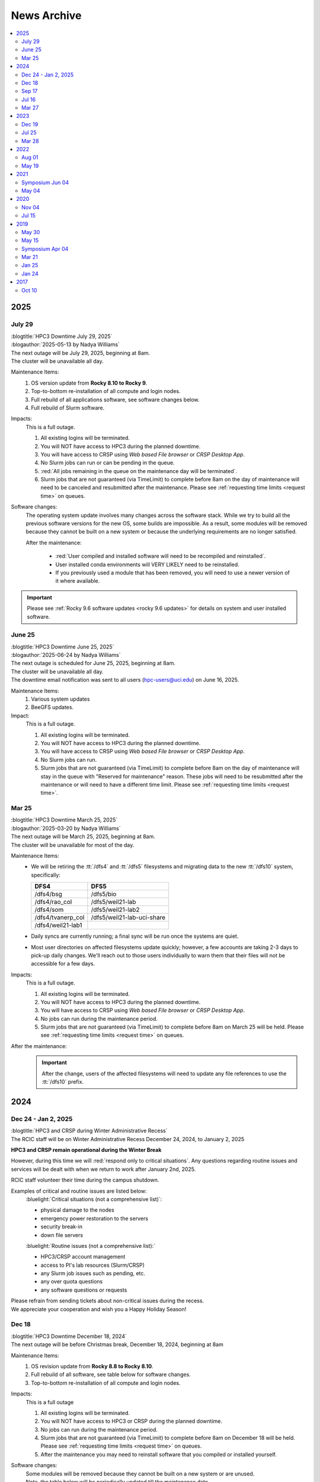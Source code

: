 .. _news archive:

News Archive
============

.. contents::
   :local:

.. _news 2025:

2025
----

July 29
^^^^^^^

| :blogtitle:`HPC3 Downtime July 29, 2025`
| :blogauthor:`2025-05-13 by Nadya Williams`

| The next outage will be July 29, 2025, beginning at 8am.
| The cluster will be unavailable all day.

Maintenance Items:
  1. OS version update from **Rocky 8.10 to Rocky 9**.
  #. Top-to-bottom re-installation of all compute and login nodes.
  #. Full rebuild of all applications software, see software changes below.
  #. Full rebuild of Slurm software.

Impacts:
  This is a full outage.

  #. All existing logins will be terminated.
  #. You will NOT have access to HPC3 during the planned downtime.
  #. You will have access to CRSP using `Web based File browser` or `CRSP Desktop App`.
  #. No Slurm jobs can run or can be pending in the queue.
  #. :red:`All jobs remaining in the queue on the maintenance day will be terminated`.
  #. Slurm jobs that are not guaranteed (via TimeLimit) to complete before 8am on the day of maintenance
     will need to be canceled and resubmitted after the maintenance.
     Please see :ref:`requesting time limits <request time>` on queues.

Software changes:
  The operating system update involves many changes across the software stack.
  While we try to build all the previous software versions for the new OS, some builds are
  impossible. As a result, some modules will be removed because they cannot be built on a new system or because
  the underlying requirements are no longer satisfied.

  After the maintenance:

    * :red:`User compiled and installed software will need to be recompiled and reinstalled`.
    * User installed conda environments will VERY LIKELY need to be reinstalled.
    * If you previously used a module that has been removed, you will need to use a newer version of it where available.

.. important:: Please see :ref:`Rocky 9.6 software updates <rocky 9.6 updates>` for details on system and user installed software.


June 25
^^^^^^^

| :blogtitle:`HPC3 Downtime June 25, 2025`
| :blogauthor:`2025-06-24 by Nadya Williams`

| The next outage is scheduled for June 25, 2025, beginning at 8am.
| The cluster will be unavailable all day.
| The downtime email notification was sent to all users (hpc-users@uci.edu) on June 16, 2025.

Maintenance Items:
  1. Various system updates
  2. BeeGFS updates.

Impact:
  This is a full outage.

  #. All existing logins will be terminated.
  #. You will NOT have access to HPC3 during the planned downtime.
  #. You will have access to CRSP using `Web based File browser` or `CRSP Desktop App`.
  #. No Slurm jobs can run.
  #. Slurm jobs that are not guaranteed (via TimeLimit) to complete before 8am on the day of maintenance
     will stay in the queue with "Reserved for maintenance" reason. These jobs
     will need to be resubmitted after the maintenance or will need to have a
     different time limit.  Please see :ref:`requesting time limits <request time>`.

Mar 25
^^^^^^

| :blogtitle:`HPC3 Downtime March 25, 2025`
| :blogauthor:`2025-03-20 by Nadya Williams`

| The next outage will be March 25, 2025, beginning at 8am.
| The cluster will be unavailable for most of the day.

Maintenance Items:
  * We will be retiring the :tt:`/dfs4` and :tt:`/dfs5`
    filesystems and migrating data to the new :tt:`/dfs10` system, specifically:

    ================== =================
       DFS4                DFS5
    ================== =================
    /dfs4/bsg          /dfs5/bio
    /dfs4/rao_col      /dfs5/weil21-lab
    /dfs4/som          /dfs5/weil21-lab2
    /dfs4/tvanerp_col  /dfs5/weil21-lab-uci-share
    /dfs4/weil21-lab1
    ================== =================

  * Daily syncs are currently running; a final sync will be run once the systems are quiet.
  * Most user directories on affected filesystems update quickly; however, a few accounts are taking 2-3 days to pick-up daily changes.
    We'll reach out to those users individually to warn them that their files will not be accessible for a few days.

Impacts:
  This is a full outage.

  #. All existing logins will be terminated.
  #. You will NOT have access to HPC3 during the planned downtime.
  #. You will have access to CRSP using `Web based File browser` or `CRSP Desktop App`.
  #. No jobs can run during the maintenance period.
  #. Slurm jobs that are not guaranteed (via TimeLimit) to complete before 8am on March 25 will be held.
     Please see :ref:`requesting time limits <request time>` on queues.

After the maintenance:
  .. important:: After the change, users of the affected filesystems
	             will need to update any file references to use the :tt:`/dfs10` prefix.

.. _news 2024:

2024
----

Dec 24 - Jan 2, 2025
^^^^^^^^^^^^^^^^^^^^

| :blogtitle:`HPC3 and CRSP during Winter Administrative Recess`
| The RCIC staff will be on Winter Administrative Recess December 24, 2024, to January 2, 2025

**HPC3 and CRSP remain operational during the Winter Break**

However, during this time we will :red:`respond only to critical situations`. Any questions
regarding routine issues and services will be dealt with when we return to work after January 2nd, 2025. 

RCIC staff volunteer their time  during the campus shutdown.

Examples of critical and routine issues are listed below:
  :bluelight:`Critical situations (not a comprehensive list)`:

  - physical damage to the nodes
  - emergency power restoration to the servers
  - security break-in
  - down file servers

  :bluelight:`Routine issues (not a comprehensive list):`

  - HPC3/CRSP account management
  - access to PI's lab resources (Slurm/CRSP)
  - any Slurm job issues such as pending, etc.
  - any over quota questions
  - any software questions or requests

| Please refrain from sending tickets about non-critical issues during the recess.
| We appreciate your cooperation and wish you a Happy Holiday Season!

Dec 18
^^^^^^

| :blogtitle:`HPC3 Downtime December 18, 2024`
| The next outage will be before Christmas break, December 18, 2024, beginning at 8am

Maintenance Items:
  1. OS revision update from **Rocky 8.8 to Rocky 8.10**.
  #. Full rebuild of all software, see table below for software changes.
  #. Top-to-bottom re-installation of all compute and login nodes.

Impacts:
  This is a full outage

  1. All existing logins will be terminated.
  #. You will NOT have access to HPC3 or CRSP during the planned downtime.
  #. No jobs can run during the maintenance period.
  #. Slurm jobs that are not guaranteed (via TimeLimit) to complete before 8am on December 18 will be held.
     Please see :ref:`requesting time limits <request time>` on queues.
  #. After the maintenance you may need to reinstall software that you compiled or installed yourself.

Software changes:
  | Some modules will be removed because they cannot be built on a new system or are unused. 
  | Note, the table below will be periodically updated till the maintenance date.

  .. table:: **Software changes**
     :align: center
     :class: noscroll-table

     +--------------------------------------+-----------------------------------+
     | Scheduled to be removed              | Use instead                       |
     +======================================+===================================+
     | afni/20.3.01                         | afni/22.1.09                      |
     +--------------------------------------+-----------------------------------+
     | amber/19.11/gcc.8.4.0                | newer versions                    |
     +--------------------------------------+-----------------------------------+
     | ants/2.2.0                           | ants/2.3.5                        |
     +--------------------------------------+-----------------------------------+
     | aria2/1.36.0                         |                                   |
     +--------------------------------------+-----------------------------------+
     | biom-format/2.1.12                   |                                   |
     +--------------------------------------+-----------------------------------+
     | bionetgen/2.5.1                      |                                   |
     +--------------------------------------+-----------------------------------+
     | bionetgen/2.8.0                      |                                   |
     +--------------------------------------+-----------------------------------+
     | bowtie2/1.2.3                        | newer versions                    |
     +--------------------------------------+-----------------------------------+
     | bowtie2-python2/2.4.1                | newer versions                    |
     +--------------------------------------+-----------------------------------+
     | bowtie2/2.4.4                        | bowtie2/2.5.1                     |
     +--------------------------------------+-----------------------------------+
     | boost/1.50.0/gcc_8.4.0               | newer versions                    |
     +--------------------------------------+-----------------------------------+
     | boost/1.71.0/gcc_8.4.0               | newer versions                    |
     +--------------------------------------+-----------------------------------+
     | cellranger/3.1.0                     | newer versions                    |
     +--------------------------------------+-----------------------------------+
     | charm/6.10.1/gcc.8.4.0-openmpi.4.0.3 | newer versions                    |
     +--------------------------------------+-----------------------------------+
     | cmseq/1.0.4                          |                                   |
     +--------------------------------------+-----------------------------------+
     | dendropy/4.5.2                       |                                   |
     +--------------------------------------+-----------------------------------+
     | fastp/0.20.0                         | newer versions                    |
     +--------------------------------------+-----------------------------------+
     | ffmpeg/0.10.16                       | newer versions                    |
     +--------------------------------------+-----------------------------------+
     | ffmpeg/1.2.12                        | newer versions                    |
     +--------------------------------------+-----------------------------------+
     | fftw/3.3.8/gcc.8.4.0-openmpi.4.0.3   | newer versions                    |
     +--------------------------------------+-----------------------------------+
     | foundation/v7                        | foundaiton/v8 [#]_                |
     +--------------------------------------+-----------------------------------+
     | freesurfer/7.1.1                     | newer version                     |
     +--------------------------------------+-----------------------------------+
     | freesurfer/7.3.2                     | newer version                     |
     +--------------------------------------+-----------------------------------+
     | gromacs/2020.4/gcc.8.4.0             | newer version                     |
     +--------------------------------------+-----------------------------------+
     | hclust2/1.0.0                        |                                   |
     +--------------------------------------+-----------------------------------+
     | hdf5/1.10.5/gcc.system-openmpi.4.1.1 | newer version                     |
     +--------------------------------------+-----------------------------------+
     | hdf5/1.10.5/intel.2020u1-openmpi.4.0.3 | newer version                   |
     +--------------------------------------+-----------------------------------+
     | humann/3.0.1                         |                                   |
     +--------------------------------------+-----------------------------------+
     | icu/70.1                             |                                   |
     +--------------------------------------+-----------------------------------+
     | igv/2.12.3                           |                                   |
     +--------------------------------------+-----------------------------------+
     | jags/4.3.0                           |                                   |
     +--------------------------------------+-----------------------------------+
     | julia/1.7.1                          | newer version                     |
     +--------------------------------------+-----------------------------------+
     | likwid/5.0.1                         |                                   |
     +--------------------------------------+-----------------------------------+
     | likwid/5.2.1                         |                                   |
     +--------------------------------------+-----------------------------------+
     | lz4/1.9.3                            | available without module          |
     +--------------------------------------+-----------------------------------+
     | metaphlan/3.0.14                     |                                   |
     +--------------------------------------+-----------------------------------+
     | miniconda3/4.8.5 [2]_                | miniconda3/23.5.2                 |
     +--------------------------------------+-----------------------------------+
     | miniconda3/4.12.0 [2]_               | miniconda3/23.5.2                 |
     +--------------------------------------+-----------------------------------+
     | mrtrix3/3.0.2                        |                                   |
     +--------------------------------------+-----------------------------------+
     | mrtrix3/3.0.3                        |                                   |
     +--------------------------------------+-----------------------------------+
     | nco/4.9.6/gcc.8.4.0                  | newer version                     |
     +--------------------------------------+-----------------------------------+
     | parallel/20211222                    | available without module          |
     +--------------------------------------+-----------------------------------+
     | phylophlan/3.0.2                     |                                   |
     +--------------------------------------+-----------------------------------+
     | pytorch/1.5.1                        | newer versions                    |
     +--------------------------------------+-----------------------------------+
     | tophat/2.1.1                         |                                   |
     +--------------------------------------+-----------------------------------+
     | qiime2/2020.8                        | newer versions                    |
     +--------------------------------------+-----------------------------------+
     | qiime2/2021.2                        | newer versions                    |
     +--------------------------------------+-----------------------------------+
     | qiime2/2022.2                        | newer versions                    |
     +--------------------------------------+-----------------------------------+
     | roary/3.13.0                         |                                   |
     +--------------------------------------+-----------------------------------+
     | udunits/2.2.26/intel.2020u1          | newer versions                    |
     +--------------------------------------+-----------------------------------+
     | xz/5.2.5                             | available without module          |
     +--------------------------------------+-----------------------------------+

  .. [#] The foundation/v8 module will be provided for backwards
         compatibility. It will simply load a few other modules
         to provide an access to the commonly used tools. If you are using
         a specific tool from the current foundation/v8 you will be able to switch
         to using the specific module for that tool 
         (see output of ``module display foundation/v8``)
         
  .. [#] :red:`IMPORTANT:` If you are currently using miniconda/4.8.5 or miniconda3/4.12.0
         please follow :ref:`update miniconda3`.

Sep 17
^^^^^^

| :blogtitle:`HPC3 Downtime Sep 17, 2024`
| :blogauthor:`2024-09-17 by Nadya Williams`

The next outage will be September 17, 2024, beginning at 8am

Maintenance items:
  1. Upgrading Slurm to version 24.03.3
  #. Replacing the Slurm scheduler node with new hardware
  #. Rebooting all nodes in HPC3

Impacts:
  1. Queued jobs should remain queued after the hardware upgrade.
     We will be transferring all Slurm state to the new hardware.
     There is, however, a small chance that queued jobs will be "lost".

We don't expect this to be an all-day affair and hope to have HPC3 back in service by early afternoon.

Jul 16
^^^^^^

| :blogtitle:`HPC3 Downtime Jul 16, 2024`
| :blogauthor:`2024-07-05 by Nadya Williams`

The next outage will be July 16, 2024, beginning at 8am

| This is the first of two summer maintenance periods.
| There are two major items that we will be attending to during the downtime

Maintenance Items:
  1. Update of BeeGFS (File systems for all DFS servers) to address a segmentation fault  in the BeeGFS metadata daemon
     that results in a down file system. This has occurred about 3 times in the past 4 months.
  2. Hardware replacement of CRSP, see
     `CRSP to CRSP2 transition <https://rcic.uci.edu/storage/crsp.html#crsp-to-crsp2-transition>`_.
     CRSP hardware has reached end of life and new hardware has been delivered.

Impacts:
  1. :red:`This is a full outage.
     You will NOT have access to HPC3 or CRSP during the planned downtime`.
  2. The 8-10 hour outage of CRSP is the first time that there has been a planned full outage of CRSP.
     The last unplanned outage of CRSP was more than two years ago and lasted about 8 hours.

Data copy:
  - Users don't need to make any copies.
  - All data has been copied from the current CRSP to the new system *CRSP2*.
  - Daily changes are incrementally copied.
  - On the cut over day, the final incremental copy will happen.

Mar 27
^^^^^^

| :blogtitle:`HPC3 Downtime Mar 27, 2024`
| :blogauthor:`2024-03-20 by Philip Papadopoulos`

The next outage will be March 27, 2024, beginning at 8am

RCIC will be performing our regular, between quarters, maintenance next Wednesday, Mar 27.
All users will be logged out, pending jobs will remain queued.

Maintenance Items:
  1. New disk arrays for DFS3b to be installed.
     RCIC taking care of data wrangling to make this as transparent as possible
  2. Reboot all Systems
  3. Internal Slurm Configuration updates

Impacts:
  - All existing logins will be terminated.
  - HPC3 and its file systems will be unavailable. You will not be able to login or access files in /dfsX or /home.
  - No jobs can run during the maintenance period.
  - Slurm jobs that are not guaranteed (via TimeLimit) to complete before 8am on Wednesday will be held.
    Please see :ref:`requesting time limits <request time>` on queues.

We expect to return HPC3 to service late afternoon, late afternoon Mar 27.

.. _news 2023:

2023 
----

Dec 19
^^^^^^

| :blogtitle:`HPC3 Downtime Dec 19, 2023`
| :blogauthor:`2023-12-14 by Philip Papadopoulos`

The next outage will be December 19, 2023, beginning at 8am

RCIC will be performing our regular, between quarters, maintenance next Tuesday, Dec 19.
All users will be logged out, pending jobs will remain queued.

**Maintenance Items**:
  1. Update BeeGFS from 7.4.1 --> 7.4.2. This addresses some known bugs within BeeGFS (used on all DFSx file systems)
  2. Move a shared directory (hpc3tools) from the older disk-based NAS to a newer all flash system
  3. Move selected labs from DFS4/DFS5 to DFS9 for space balancing
  4. Replace some switches that allow us to access hardware consoles on nodes
  5. Internal Slurm configuration update
  6. Reboot all nodes (required for BeeGFS update)

**Impacts**:
  * HPC3 and its file systems will be unavailable.
  * You will not be able to login or access files in /dfsX or /home.
  * All existing logins will be terminated.
  * No jobs can run during the maintenance period.
  * Slurm jobs that are not guaranteed (via TimeLimit) to complete before 8am on Tuesday will be held.
    Please see :ref:`requesting time limits <request time>` on queues.

We expect to return HPC3 to service late afternoon, late afternoon Dec 19.

Jul 25
^^^^^^

| :blogtitle:`HPC3 Downtime Jul 25, 2023`
| :blogauthor:`2023-03-12 by Philip Papadopoulos`

The next outage will be July 25, 2023, beginning at 8am

.. note:: This is the first of two outages planned for this summer.

In this outage we will be doing the following:
  1. Reinstalling all login/compute nodes with Rocky Linux 8.8 and
     applications recompiled for Rocky Linux 8.8.
  2. Updating management/storage nodes to Rocky Linux 8.8.
  3. Updating Slurm to its most recent release.

**Effects on Jobs**
  - Prior to the maintenance, :underline:`jobs that are not guaranteed to finish
    before 8am on July 25, will be held`. All queues have default time limits
    (see the RCIC website). You can also change the time limits for your jobs
    to tell Slurm that your jobs will finish prior to 8am.
  - Queued jobs - We will endeavor to keep queued jobs during the Slurm
    upgrade. However, it is possible that any held jobs may need to be
    resubmitted after HPC3 is returned to service.

**Effects on user-compiled code**
  - In general, user-compiled code will NOT need to be recompiled.
  - However, there are some differences among Rocky 8.6 (installed last summer), Rocky
    8.7 (updated early 2023) and Rocky 8.8. You might need to rebuild your application(s).

Mar 28
^^^^^^

| :blogtitle:`HPC3 Downtime Mar 28, 2023`
| :blogauthor:`2023-03-17 by Philip Papadopoulos`

We periodically need to perform maintenance on HPC3 where all users are logged out and all jobs are stopped.

The next outage will be March 28, 2023, beginning at 8am.

The major items on the list are the following:
  1. Upgrade All DFS servers to Rocky Linux 8.7
  2. Upgrade Home Area Server to Rocky Linux 8.7
  3. Reset BIOS on the dfs-3a-1 server
  4. Replace Failed Drive on dfs-2
  5. Replace dfs-7-1 with its now-repaired original server

  We will be touching a majority of storage servers during the downtime,
  but will not upgrade the version of BeeGFS.

**Why are we doing this now?**
  CentOS 7 (which is still present on several file servers) hits end-of-life in June 2024
  and needs to be phased out everywhere. BeeGFS has declared that now-and-future versions of BeeGFS will not support CentOS 7.

**We plan to upgrade the version of BeeGFS, cluster-wide, during a summer downtime.**

.. _news 2022:

2022 
----

Aug 01
^^^^^^

| :blogtitle:`HPC3/HPC2 Downtime Aug 30, 2022`
| :blogauthor:`2022-08-01 by Philip Papadopoulos`

**A Major OS Update will begin at 8am, on Tuesday, August 30, 2022**

This is Phase 2 of the upgrade (Phase 1 was June 15, 2022).
HPC2 and HPC3 will be upgraded to Enterprise Linux 8 (Rocky Linux) 
from the current CentOS version 7.  This is a major update to the clusters and requires:

* All Jobs to be terminated
* All Queues to be empty
* All Users to be logged out

**Phase 2 (August 30, 2022, All day)** we will:
  1. Reinstall all nodes with EL8
  2. Reinstall all rebuilt applications
  3. Update Slurm to the latest production release

**As reminder, a major OS update has significant impact, these include**
  * Most *user-compiled code* will need to be rebuilt.
  * *Some conda environments* may need to be rebuilt to work properly with new system libraries.
  * A few older applications simply will not build on EL8 and will be removed.
  * The planned updates and sunset of RCIC-installed applications are :ref:`software updates`.

**FAQ**

**Is keeping CentOS7 an option?**
  Not really. It will be end-of-life in  Jun 2024.
  We are already seeing commercial vendors ending support for CentOS 7.
  The viability of CentOS 7 as a functional OS will progressively diminish significantly
  over the next 12 months.

**I really need some of the removed software, what do I do?**
  Please contact us via our ticketing system. In some cases, we may be able to build a
  link:https://docs.sylabs.io/guides/3.5/user-guide/introduction.html[Singularity container] with the
  older applications and dependencies.

**Can I have queued jobs during this downtime?**
  No. The Slurm upgrade requires there to be neither queued nor running jobs.

**Can I continue using my conda environment after the upgrade?**
  It is very likely that you will need to rebuild your conda environment.
  Even if we build the same version of conda many underlying included packages
  will be different and of a newer version. This may or may not require your
  conda environment rebuild. You will have to test your environment and rebuild
  it if broken. 

  We provide a guide :ref:`Building and using conda environments <install conda>`.

May 19
^^^^^^

| :blogtitle:`HPC3/HPC2 Downtime June 15, 2022 and Aug TBD, 20202`
| :blogauthor:`2022-05-19 by Philip Papadopoulos`

We periodically need to perform maintenance on HPC3 where all users are 
logged out and all jobs are stopped.  We have two planned  outages for 
this summer. The highlights of upcoming changes addressed by these two outages include:

* DUO two-factor authentication will become standard on HPC2/3 login
* Parallel File System and ZFS updated to latest stable releases
* CentOS 7 will be sunset and Enterprise Linux 8 (EL8, Rocky Linux) will be the new OS
  The entire application software stack will be rebuilt for EL8. Older versions will be retained where possible,
  new application versions will be added
* The version of Slurm will be updated to the latest stable release

While we normally prefer to have only a single downtime, the changes are large 
enough that we will handle the changes in two distinct phases.

**Phase 1  (June 15, 2022, All day)**
  * BeeGFS and ZFS file system updates
  * Turn on Two-Factor (Duo) authentication

**Phase 2 ( Aug TBD, 2022, All day)**
  * Reinstall all nodes with EL8
  * Reinstall all rebuilt applications
  * Update Slurm

The first downtime (June 15) should only have the apparent effect on users 
that Duo authentication will now be required for password-based login to HPC3 and HPC2.

The second downtime (Aug) will be much more impactful.
In general, any user-compiled code will need to be rebuilt.
Some conda environments may also need to be rebuilt to work properly with new system libraries.
A few older applications simply will not build on EL8.
Some widely-used versions of software - e.g. R version 3, older versions of R 4 are not buildable with 
all R modules under EL8.  As the summer progresses, we will keep a list of sunset software.

**Is keeping CentOS7 an option?**  
  Not really. It will be end-of-life in Mid-2024. We are already seeing commercial vendors
  ending support for CentOS 7. The viability of CentOS 7 as a functional OS will progressively diminish over the next 24 months.

.. _news 2021:

2021 
-----

.. _symposium 2021:

Symposium Jun 04
^^^^^^^^^^^^^^^^

| :blogtitle:`Research Infrastructure Symposium`
| :rcicorange:`Date: 04 June 2021,  Zoom 10:00am - 2:30pm.`

You are invited to participate in the 2021 virtual symposium of UCI's Research Cyberinfrastructure Center (RCIC).
The symposium will take place on June 4th, 2021, via zoom (details below). This event aims to bring together
students, researchers, staff, instructors, and outreach partners who use or would like to use and/or contribute
to the shared campus-wide hardware and software resources as well the human expertise provided by RCIC and the
UCI libraries.

Participation is free and no registration is required, but only zoom users
with a :bluelight:`@uci.edu` email address can participate.

.. note:: This meeting will be recorded.

**Agenda**

.. table:: 
   :class: noscroll-table

   ======== =====================================================================
   :rcicorange:`UCI computing and data infrastructure`
   ------------------------------------------------------------------------------
   10:00 am Opening remarks - VCR Pramod Khargonekar
   10:05 am RCIC capabilities and operation - Phil Papadopoulos and staff
   10:50 am Madelynn Dickerson - Digital scholarship services
   11:00 am Break
   :rcicorange:`HPC and HTC applications in research`
   ------------------------------------------------------------------------------
   11:05 am Brandon Gaut - Ecology & Evolutionary Biology
   11:25 am Penghui Cao - Mechanical and Aerospace Engineering
   11:45 am Enrico Tapavicza - Computational Chemistry, CSULB
   12:05 pm Lunch Break
   :rcicorange:`HPC and HTC in teaching and outreach`
   ------------------------------------------------------------------------------
   01:00 pm Trina Norden-Krichmar - Epidemiology and Biostatistics
   01:20 pm Anthony Long - Ecology & Evolutionary Biology
   01:40 pm Break
   :rcicorange:`Discussion`
   ------------------------------------------------------------------------------
   01:45 pm Jenny Wu, PhD - Director Bioinformatics for GHTF
   02:00 pm Virtual panel Q&A with the campus computing community
   02:30 pm Closing remarks
   ======== =====================================================================

**Zoom Information**

.. table:: 

   ================== =====================================================================
   Topic:             RCIC Symposium
   Time:              Jun 4, 2021 10:00 AM Pacific Time (US and Canada)
   Join Zoom Meeting: http://uci.zoom.us/j/95381740249?pwd=ekNOMWs4YkRtTzgvVkdEY1liVFJMdz09
   Meeting ID:        953 8174 0249
   Passcode:          015678
   ================== =====================================================================

May 04
^^^^^^

| :blogtitle:`Research Infrastructure Symposium - June 4, 2021`
| :blogauthor:`2021-05-24 by Philip Papadopoulos`

You are invited to participate in the **2021 Virtual symposium 
of UCI's Research Cyberinfrastructure Center (RCIC)**.

The symposium will take place on **June 4th, 2021, via zoom (10:00am - 2:30pm)**.
This event aims to bring together students, researchers, staff, instructors, 
and outreach partners who use or would like to use and/or contribute
to the shared campus-wide hardware and software resources as well the human 
expertise provided by RCIC and the UCI libraries.

Participation is free and no registration is required, but only zoom users with
an **@uci.edu** email address can participate.
Please see the details in :ref:`symposium 2021`.

We look forward to seeing you online!

| - Filipp Furche, Professor of Chemistry
| - Phil Papadopoulos, RCIC Director


.. _news 2020:

2020 
-----

Nov 04
^^^^^^

| :blogtitle:`HPC3 Production and HPC Shutdown on 5 Jan 2021`
| :blogauthor:`2020-11-04 by Philip Papadopoulos`

| We are pleased to announce that :ref:`hpc3` is in  *production*.
| All existing HPC users have accounts on HPC3 and can get started right away.
| A short presentation `HPC3 for HPC users  </_static/HPC3_for_HPC_Users.pdf>`_
  answers some of the key questions up front.

.. attention:: 
  
   The existing HPC cluster will run until 5 Jan 2021. 

   On that day, RCIC will shut down the queuing system, kill all
   running jobs and begin the process of physically dismantling HPC, moving some hardware to HPC3, and starting the
   transition of selected *mid-life* nodes for a cluster called HPC2.

   | Users should begin their transition to HPC3 now.
   | Please note that any files in your current HPC home area will be discarded sometime in January.

Jul 15
^^^^^^

| :blogtitle:`HPC3 Production Ramp Up`
| :blogauthor:`2020-07-15 by Philip Papadopoulos`

We are pleased to announce that :ref:`hpc3` will enter its *production ramp up*
on 20 July 2020. A short presentation `Production Ramp-up </_static/Production_Ramp_Up.pdf>`_ 
describes this phase of HPC3.

To handle the transition of a large number of users to HPC3 during the ramp up, we're asking that research
groups/labs submit a single request to hpc-support@uci.edu (please see the presentation of what to include).

| Friendly users on HPC3 have consumed over 1 million core hours on 1+ million jobs.
| We expect the production ramp up to last about two months.


.. _news 2019:

2019 
-----

May 30
^^^^^^

| :blogtitle:`CRSP HAProxy load balancer maintenance on June 11, 2019`
| :blogauthor:`2019-05-30 by Imam Toufique`

CRSP HAProxy servers will undergo maintenance on June 11th 2019, between 7AM PST - 8AM PST.
There is no planned user service interruption during this time. However, if access to CRSP
is disrupted due to any unforeseen issues, service will be restored as soon as possible.

Thank you for your patience!

May 15
^^^^^^

| :blogtitle:`Campus Research Storage (CRSP) Enters Full Production`
| :blogauthor:`2019-05-15 by Philip Papadopoulos`

The :ref:`crsp` has entered full production.
Approximately 1200 faculty and researcher accounts have been created and are active.
Each faculty/researcher is allocated 1TB of highly-reliable, no-cost storage to
utilize for research purposes. Additional space can be purchased.

CRSP storage can be accessed from a standard web browser, a site-licensed
client for Windows/Mac desktops, **sshfs** for Linux, and as a directly-mounted file
system on the HPC Cluster.

.. _symposium 2019:

Symposium Apr 04
^^^^^^^^^^^^^^^^

| :blogtitle:`RCI Symposium at Calit2 04/04/2019`

**Purpose of the Symposium**

The Research Cyberinfrastructure Center was formed because of a 
`faculty-driven process <https://web.archive.org/web/20240226070259/https://sites.uci.edu/rci/>`_ and the recognition
that computing and data are key to modern research enterprise.  In 2016,
a symposium was held to gather input and ideas from the UCI research community.

Three years later, it's time to gather again and talk about RCIC @ UCI.
There has been some key progress and part of the
symposium is to introduce some of the emerging capabilities to the research
community.  There will also be a panel session for group discussion and 
a poster session during lunch so that the UCI research community 
can see what kinds of projects are utilizing Cyberinfrastructure.

Please come join us and learn about the Campus Research Storage Pool (CRSP) and
the next-generation of HPC, HPC3.

Come join us and tell what kinds of Research Cyberinfrastructure you 
would like to see at UCI emerge over the next few years.

**Proposed Agenda**

.. table::
   :class: noscroll-table

   +-------------+-----------------------------------------------------------------------+
   | Time        |  Topic                                                                |
   +=============+=======================================================================+
   | 11:00-11:15 | Welcome and Introduction to RCIC,                                     |
   |             |                                                                       |
   |             | *Filipp Furche, Philip Papadopoulos*                                  |
   +-------------+-----------------------------------------------------------------------+
   | 11:15-12:00 | Research Storage and the Campus Research Storage Pool :ref:`crsp`,    |
   |             |                                                                       |
   |             | *Imam Toufique, Philip Papadopoulos_*                                 |
   +-------------+-----------------------------------------------------------------------+
   | 12:15-01:00 | Box lunch                                                             |
   +-------------+-----------------------------------------------------------------------+
   | 01:00-01:45 | :ref:`hpc3` Motivation, Procurement, Emerging Policy,                 |
   |             |                                                                       |
   |             | *Filipp Furche, Aparna Chandramowlishwaran, Philip Papadopoulos*      |
   +-------------+-----------------------------------------------------------------------+
   | 01:45-02:30 | Panel Discussion: What do you see as the largest Research Cyber*      | 
   |             |                                                                       |
   |             | *challenges over the next 3-5 years? *Ali Mortizavi, Panel Moderator* |
   +-------------+-----------------------------------------------------------------------+

Mar 21
^^^^^^

| :blogtitle:`RCIC Symposium to be held at Calit2 04/04/2019`
| :blogauthor:`2019-03-21 by Philip Papadopoulos`

The RCIC :ref:`symposium 2019`  has been scheduled as forum for the UCI 
community to shape Research Cyberinfrastructure. 

Filipp Furche, chair of the :ref:`advisory` sent an all campus invitation to the symposium.

Lunch will be provided for registered participants.

Jan 25
^^^^^^

| :blogtitle:`CRSP Hardware Delivered`
| :blogauthor:`2019-01-25 by Philip Papadopoulos`

Campus resource storage cluster :ref:`crsp` has been physically delivered to
UCI.  RCIC is currently working on configuration and acceptance testing.

We expect friendly users to have access near mid February.

Jan 24
^^^^^^

| :blogtitle:`HPC3 Request for Proposals Sent to Vendors`
| :blogauthor:`2019-01-24 by Philip Papadopoulos`

Using standard UCI Procurement processes, the formal RFP for HPC3 has 
been made public to vendors.  Responses are expected February 1, 2019.

The RFP is requesting bids for two sub-clusters that will be interconnected 
via InfiniBand and 10 Gigabit Ethernet:

- 12-node, 4 NVIDIA V100 GPUs per node, minimum of 32 cores/node
- 36-node, CPU cluster, minimum of 32 cores/node


.. _news 2017:

2017 
-----

Oct 10
^^^^^^

| :blogtitle:`RCIC Joins the Coalition for Academic Scientific Computation (CASC)`
| :blogauthor:`2017-10-10 by Allen Schiano`

The UCI Research Cyberinfrastructure Center has been accepted as a member of the 
nation-wide Coalition for Academic Computing (CASC). 

As described in the CASC website (casc.org):
  Founded in 1989, the Coalition for Academic Scientific Computation (CASC) is an 
  educational nonprofit 501(c)(3) organization with 86 member institutions 
  representing many of the nation's most forward thinking universities and computing centers.
  CASC is dedicated to advocating the use of the most advanced computing technology to 
  accelerate scientific discovery for national competitiveness, global security, and 
  economic success, as well as develop a diverse and well-prepared 21st century workforce.

CASC's mission parallels the RCIC's mission:
  * disseminate information about the value of high performance computing and advanced communications technologies
  * provide an *expert resource* for the Executive Office of the President, the Congress, and government agencies
  * facilitate information exchange within the academic scientific computation and communication community

UCI joins UCLA, UC Berkeley, the Lawrence Berkeley National Laboratory, 
and UCSD's San Diego Supercomputing Center as UC members of this prestigious nationwide group.
